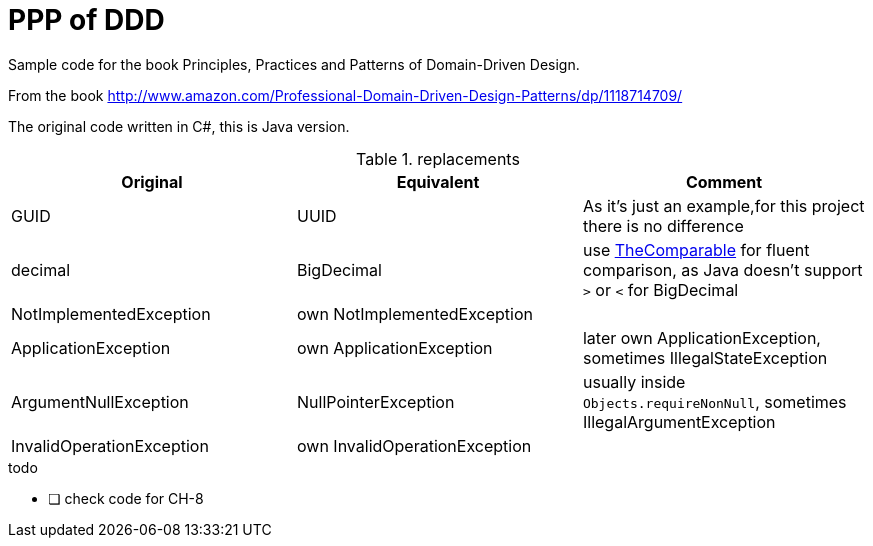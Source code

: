 = PPP of DDD

Sample code for the book Principles, Practices and Patterns of Domain-Driven Design.

From the book http://www.amazon.com/Professional-Domain-Driven-Design-Patterns/dp/1118714709/

The original code written in C#, this is Java version.

.replacements
|===
|Original |Equivalent | Comment

|GUID | UUID | As it's just an example,for this project there is no difference
| decimal | BigDecimal | use https://github.com/dehasi/zeliba#TheComparable[TheComparable] for fluent comparison, as Java doesn't support `>` or `<` for BigDecimal
| NotImplementedException | own NotImplementedException |
| ApplicationException | own ApplicationException | later own ApplicationException, sometimes IllegalStateException
| ArgumentNullException | NullPointerException | usually inside `Objects.requireNonNull`, sometimes IllegalArgumentException
| InvalidOperationException | own InvalidOperationException |
|===

.todo
* [ ] check code for CH-8
